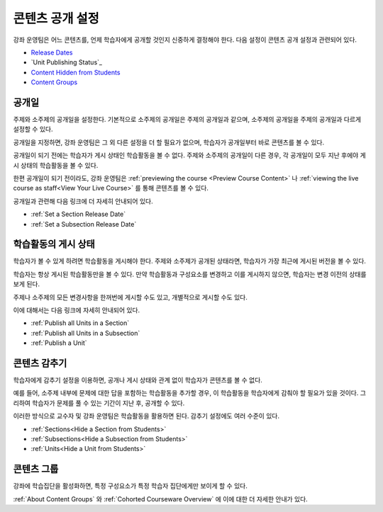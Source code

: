 .. _Controlling Content Visibility:

###################################
콘텐츠 공개 설정
###################################

강좌 운영팀은 어느 콘텐츠를, 언제 학습자에게 공개할 것인지 신중하게 결정해야 한다. 
다음 설정이 콘텐츠 공개 설정과 관련되어 있다.

* `Release Dates`_
* `Unit Publishing Status`_
* `Content Hidden from Students`_
* `Content Groups`_

.. _Release Dates:

***********************
공개일
***********************

주제와 소주제의 공개일을 설정한다. 기본적으로 소주제의 공개일은 주제의 공개일과 같으며, 소주제의 공개일을 주제의 공개일과 다르게 설정할 수 있다.

공개일을 지정하면, 강좌 운영팀은 그 외 다른 설정을 더 할 필요가 없으며, 학습자가 공개일부터 바로 콘텐츠를 볼 수 있다.

공개일이 되기 전에는 학습자가 게시 상태인 학습활동을 볼 수 없다. 주제와 소주제의 공개일이 다른 경우, 각 공개일이 모두 지난 후에야 게시 상태의 학습활동을 볼 수 있다.

한편 공개일이 되기 전이라도, 강좌 운영팀은 :ref:`previewing the course <Preview Course Content>` 나 :ref:`viewing the live
course as staff<View Your Live Course>` 를 통해 콘텐츠를 볼 수 있다.

공개일과 관련해 다음 링크에 더 자세히 안내되어 있다.

* :ref:`Set a Section Release Date`
* :ref:`Set a Subsection Release Date`

***********************
학습활동의 게시 상태
***********************

학습자가 볼 수 있게 하려면 학습활동을 게시해야 한다. 주제와 소주제가 공개된 상태라면, 학습자가 가장 최근에 게시된 버전을 볼 수 있다. 

학습자는 항상 게시된 학습활동만을 볼 수 있다. 만약 학습활동과 구성요소를 변경하고 이를 게시하지 않으면, 학습자는 변경 이전의 상태를 보게 된다. 

주제나 소주제의 모든 변경사항을 한꺼번에 게시할 수도 있고, 개별적으로 게시할 수도 있다. 

이에 대해서는 다음 링크에 자세히 안내되어 있다.

* :ref:`Publish all Units in a Section`
* :ref:`Publish all Units in a Subsection`
* :ref:`Publish a Unit`


.. _Content Hidden from Students:

*****************************
콘텐츠 감추기
*****************************

학습자에게 감추기 설정을 이용하면, 공개나 게시 상태와 관계 없이 학습자가 콘텐츠를 볼 수 없다.

예를 들어, 소주제 내부에 문제에 대한 답을 포함하는 학습활동을 추가할 경우, 이 학습활동을 학습자에게 감춰야 할 필요가 있을 것이다. 그리하여 학습자가 문제를 풀 수 있는 기간이 지난 후, 공개할 수 있다. 

이러한 방식으로 교수자 및 강좌 운영팀은 학습활동을 활용하면 된다. 
감추기 설정에도 여러 수준이 있다. 

* :ref:`Sections<Hide a Section from Students>`
* :ref:`Subsections<Hide a Subsection from Students>`
* :ref:`Units<Hide a Unit from Students>`

.. 주의::
 이전에 감추었던 주제나 소주제를 공개한다해서, 게시한 적이 없는 학습활동까지 게시되는 것은 아니다.
 또한 게시했던 학습활동이라도 변경한 후 다시 게시하지 않는다면, 학습자는 변경 이전에 게시했던 버전의 학습활동을 볼 것이다. 

.. _Content Groups:

**************
콘텐츠 그룹
**************

강좌에 학습집단을 활성화하면, 특정 구성요소가 특정 학습자 집단에게만 보이게 할 수 있다.   

:ref:`About Content Groups` 와 :ref:`Cohorted Courseware
Overview` 에 이에 대한 더 자세한 안내가 있다.
